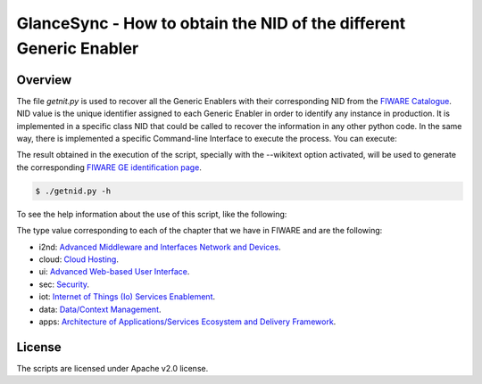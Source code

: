 GlanceSync - How to obtain the NID of the different Generic Enabler
*******************************************************************


Overview
========

The file *getnit.py* is used to recover all the Generic Enablers with their corresponding NID
from the `FIWARE Catalogue`_. NID value is the unique identifier assigned to each Generic Enabler
in order to identify any instance in production. It is implemented in a specific class NID
that could be called to recover the information in any other python code. In the same way,
there is implemented a specific Command-line Interface to execute the process. You can execute:

The result obtained in the execution of the script, specially with the --wikitext option activated,
will be used to generate the corresponding `FIWARE GE identification page`_.

.. code::

     $ ./getnid.py -h

To see the help information about the use of this script, like the following:

.. code::
     Get the NID of the different GE(r)i.

     Usage:
       getnid [--wikitext]
       getnid --type (i2nd | cloud | ui | sec | iot | data | apps)
       getnid -h | --help
       getnid -v | --version

     Options:
       -h --help     Show this screen.
       -v --version  Show version.
       --wikitext    Generate content in Wiki Markup format.
       --type        Show details about the specific chapter

The type value corresponding to each of the chapter that we have in FIWARE and are the following:

- i2nd: `Advanced Middleware and Interfaces Network and Devices`_.
- cloud: `Cloud Hosting`_.
- ui: `Advanced Web-based User Interface`_.
- sec: `Security`_.
- iot: `Internet of Things (Io) Services Enablement`_.
- data: `Data/Context Management`_.
- apps: `Architecture of Applications/Services Ecosystem and Delivery Framework`_.


License
=======

The scripts are licensed under Apache v2.0 license.

.. REFERENCES

.. _FIWARE Catalogue: http://catalogue.fiware.org/
.. _Advanced Middleware and Interfaces Network and Devices: http://catalogue.fiware.org/chapter/advanced-middleware-and-interfaces-network-and-devices
.. _Cloud Hosting: http://catalogue.fiware.org/chapter/cloud-hosting
.. _Advanced Web-based User Interface: http://catalogue.fiware.org/chapter/advanced-web-based-user-interface
.. _Security: http://catalogue.fiware.org/chapter/security
.. _Internet of Things (Io) Services Enablement: http://catalogue.fiware.org/chapter/internet-things-services-enablement
.. _Data/Context Management: http://catalogue.fiware.org/chapter/datacontext-management
.. _Architecture of Applications/Services Ecosystem and Delivery Framework: http://catalogue.fiware.org/chapter/applicationsservices-and-data-delivery
.. _FIWARE GE identification page: https://forge.fiware.org/plugins/mediawiki/wiki/fiware/index.php/GE-identification